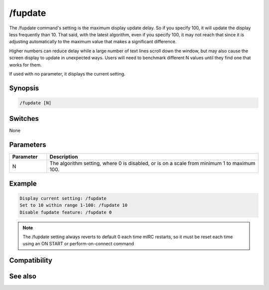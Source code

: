 /fupdate
========

The /fupdate command's setting is the maximum display update delay. So if you specify 100, it will update the display less frequently than 10. That said, with the latest algorithm, even if you specify 100, it may not reach that since it is adjusting automatically to the maximum value that makes a significant difference.

Higher numbers can reduce delay while a large number of text lines scroll down the window, but may also cause the screen display to update in unexpected ways. Users will need to benchmark different N values until they find one that works for them.

If used with no parameter, it displays the current setting.

Synopsis
--------

.. code:: text

    /fupdate [N]

Switches
--------

None

Parameters
----------

.. list-table::
    :widths: 15 85
    :header-rows: 1

    * - Parameter
      - Description
    * - N
      - The algorithm setting, where 0 is disabled, or is on a scale from minimum 1 to maximum 100.

Example
-------

.. code:: text

    Display current setting: /fupdate
    Set to 10 within range 1-100: /fupdate 10
    Disable fupdate feature: /fupdate 0

.. note:: The /fupdate setting always reverts to default 0 each time mIRC restarts, so it must be reset each time using an ON START or perform-on-connect command

Compatibility
-------------

.. compatibility:: 7.52

See also
--------

.. hlist::
    :columns: 4

    * :doc:`$fupdate </identifiers/fupdate>`
